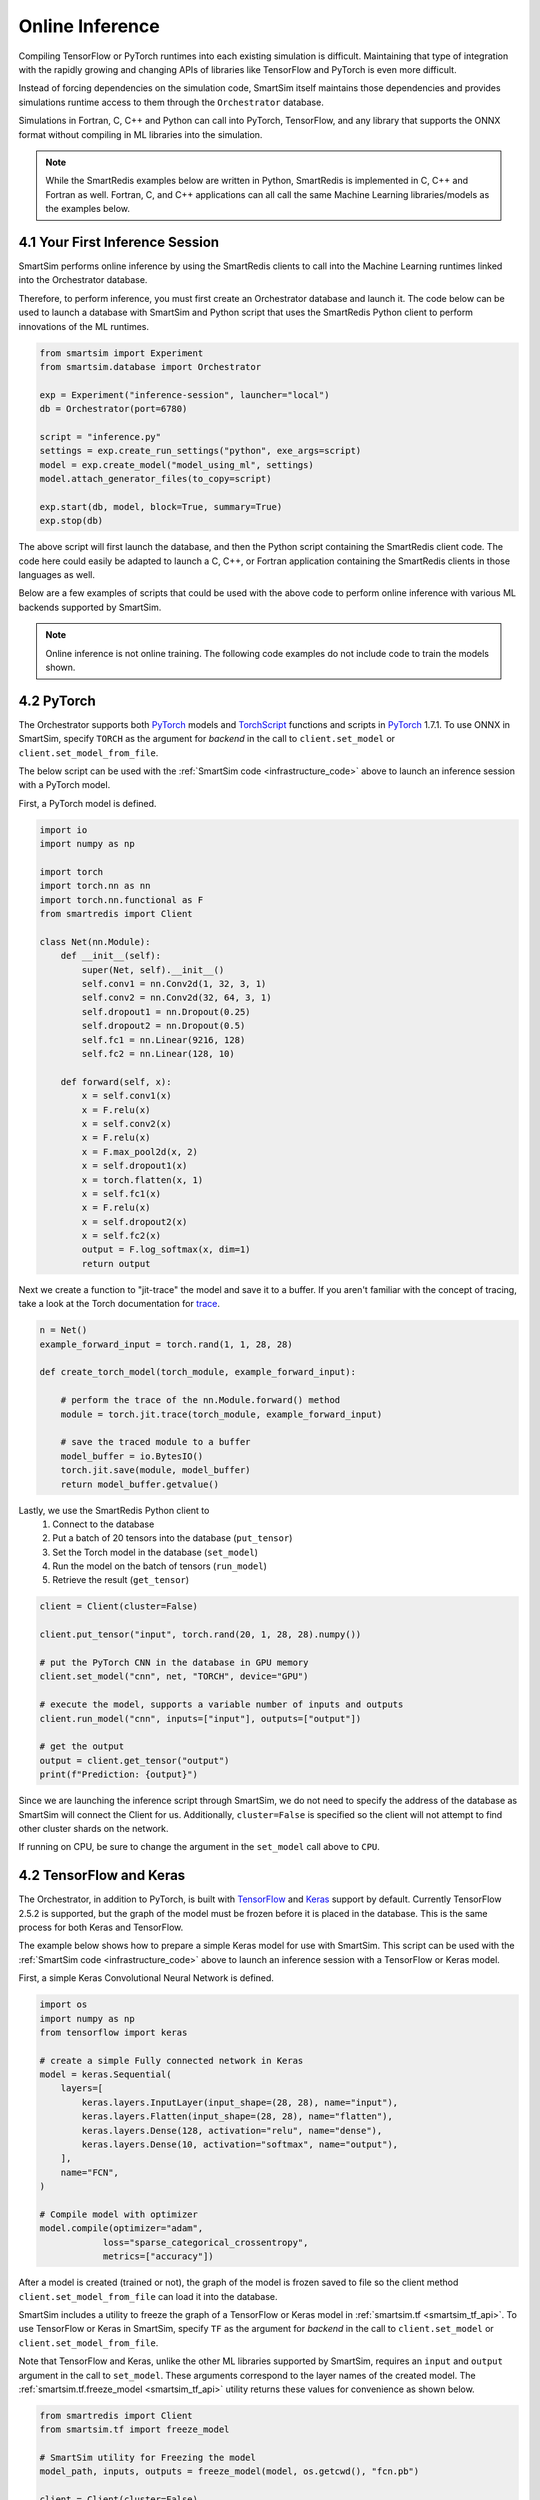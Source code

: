 
================
Online Inference
================

Compiling TensorFlow or PyTorch runtimes into each existing simulation is
difficult. Maintaining that type of integration with the rapidly growing and changing
APIs of libraries like TensorFlow and PyTorch is even more difficult.

Instead of forcing dependencies on the simulation code, SmartSim itself maintains those dependencies
and provides simulations runtime access to them through the ``Orchestrator`` database.

Simulations in Fortran, C, C++ and Python can call into PyTorch, TensorFlow,
and any library that supports the ONNX format without compiling in ML libraries into the
simulation.

.. note::

    While the SmartRedis examples below are written in Python, SmartRedis is implemented
    in C, C++ and Fortran as well. Fortran, C, and C++ applications can all call the
    same Machine Learning libraries/models as the examples below.


4.1 Your First Inference Session
================================

.. _infrastructure_code:

SmartSim performs online inference by using the SmartRedis clients to call into the
Machine Learning runtimes linked into the Orchestrator database.

Therefore, to perform inference, you must first create an Orchestrator database and
launch it. The code below can be used to launch a database with SmartSim and Python
script that uses the SmartRedis Python client to perform innovations of the ML runtimes.


.. code-block:: python

    from smartsim import Experiment
    from smartsim.database import Orchestrator

    exp = Experiment("inference-session", launcher="local")
    db = Orchestrator(port=6780)

    script = "inference.py"
    settings = exp.create_run_settings("python", exe_args=script)
    model = exp.create_model("model_using_ml", settings)
    model.attach_generator_files(to_copy=script)

    exp.start(db, model, block=True, summary=True)
    exp.stop(db)

The above script will first launch the database, and then the Python script
containing the SmartRedis client code. The code here could easily be adapted to
launch a C, C++, or Fortran application containing the SmartRedis clients in
those languages as well.

Below are a few examples of scripts that could be used with the above
code to perform online inference with various ML backends supported
by SmartSim.


.. note::
    Online inference is not online training.
    The following code examples do not include code to train the models shown.


4.2 PyTorch
===========

.. _TorchScript: https://pytorch.org/docs/stable/jit.html
.. _PyTorch: https://pytorch.org/
.. _trace: https://pytorch.org/docs/stable/generated/torch.jit.trace.html#torch.jit.trace

The Orchestrator supports both `PyTorch`_ models and `TorchScript`_ functions and scripts
in `PyTorch`_ 1.7.1. To use ONNX in SmartSim, specify
``TORCH`` as the argument for *backend* in the call to ``client.set_model`` or
``client.set_model_from_file``.

The below script can be used with the :ref:`SmartSim code <infrastructure_code>`
above to launch an inference session with a PyTorch model.

First, a PyTorch model is defined.

.. code-block:: python

    import io
    import numpy as np

    import torch
    import torch.nn as nn
    import torch.nn.functional as F
    from smartredis import Client

    class Net(nn.Module):
        def __init__(self):
            super(Net, self).__init__()
            self.conv1 = nn.Conv2d(1, 32, 3, 1)
            self.conv2 = nn.Conv2d(32, 64, 3, 1)
            self.dropout1 = nn.Dropout(0.25)
            self.dropout2 = nn.Dropout(0.5)
            self.fc1 = nn.Linear(9216, 128)
            self.fc2 = nn.Linear(128, 10)

        def forward(self, x):
            x = self.conv1(x)
            x = F.relu(x)
            x = self.conv2(x)
            x = F.relu(x)
            x = F.max_pool2d(x, 2)
            x = self.dropout1(x)
            x = torch.flatten(x, 1)
            x = self.fc1(x)
            x = F.relu(x)
            x = self.dropout2(x)
            x = self.fc2(x)
            output = F.log_softmax(x, dim=1)
            return output


Next we create a function to "jit-trace" the model and save it to a buffer.
If you aren't familiar with the concept of tracing, take a look at the
Torch documentation for `trace`_.

.. code-block:: python

    n = Net()
    example_forward_input = torch.rand(1, 1, 28, 28)

    def create_torch_model(torch_module, example_forward_input):

        # perform the trace of the nn.Module.forward() method
        module = torch.jit.trace(torch_module, example_forward_input)

        # save the traced module to a buffer
        model_buffer = io.BytesIO()
        torch.jit.save(module, model_buffer)
        return model_buffer.getvalue()

Lastly, we use the SmartRedis Python client to
  1. Connect to the database
  2. Put a batch of 20 tensors into the database  (``put_tensor``)
  3. Set the Torch model in the database (``set_model``)
  4. Run the model on the batch of tensors (``run_model``)
  5. Retrieve the result (``get_tensor``)


.. code-block:: python

    client = Client(cluster=False)

    client.put_tensor("input", torch.rand(20, 1, 28, 28).numpy())

    # put the PyTorch CNN in the database in GPU memory
    client.set_model("cnn", net, "TORCH", device="GPU")

    # execute the model, supports a variable number of inputs and outputs
    client.run_model("cnn", inputs=["input"], outputs=["output"])

    # get the output
    output = client.get_tensor("output")
    print(f"Prediction: {output}")

Since we are launching the inference
script through SmartSim, we do not need to specify the address of the
database as SmartSim will connect the Client for us. Additionally,
``cluster=False`` is specified so the client will not attempt to find
other cluster shards on the network.

If running on CPU, be sure to change the argument in the ``set_model`` call
above to ``CPU``.


4.2 TensorFlow and Keras
========================

.. _TensorFlow: https://www.tensorflow.org/
.. _Keras: https://keras.io/

The Orchestrator, in addition to PyTorch, is built with `TensorFlow`_ and `Keras`_ support by default.
Currently TensorFlow 2.5.2 is supported, but the graph of the model must be frozen
before it is placed in the database. This is the same process for both Keras and
TensorFlow.

The example below shows how to prepare a simple Keras model for use with SmartSim.
This script can be used with the :ref:`SmartSim code <infrastructure_code>`
above to launch an inference session with a TensorFlow or Keras model.

First, a simple Keras Convolutional Neural Network is defined.

.. code-block:: python

    import os
    import numpy as np
    from tensorflow import keras

    # create a simple Fully connected network in Keras
    model = keras.Sequential(
        layers=[
            keras.layers.InputLayer(input_shape=(28, 28), name="input"),
            keras.layers.Flatten(input_shape=(28, 28), name="flatten"),
            keras.layers.Dense(128, activation="relu", name="dense"),
            keras.layers.Dense(10, activation="softmax", name="output"),
        ],
        name="FCN",
    )

    # Compile model with optimizer
    model.compile(optimizer="adam",
                loss="sparse_categorical_crossentropy",
                metrics=["accuracy"])


After a model is created (trained or not), the graph of the model is
frozen saved to file so the client method ``client.set_model_from_file``
can load it into the database.

SmartSim includes a utility to freeze the graph of a TensorFlow or Keras model in
:ref:`smartsim.tf <smartsim_tf_api>`. To use TensorFlow or Keras in SmartSim, specify
``TF`` as the argument for *backend* in the call to ``client.set_model`` or
``client.set_model_from_file``.

Note that TensorFlow and Keras, unlike the other ML libraries supported by
SmartSim, requires an ``input`` and ``output`` argument in the call to
``set_model``. These arguments correspond to the layer names of the
created model. The :ref:`smartsim.tf.freeze_model <smartsim_tf_api>` utility
returns these values for convenience as shown below.

.. code-block:: python

    from smartredis import Client
    from smartsim.tf import freeze_model

    # SmartSim utility for Freezing the model
    model_path, inputs, outputs = freeze_model(model, os.getcwd(), "fcn.pb")

    client = Client(cluster=False)

    # TensorFlow backed requires named inputs and outputs on graph
    # this differs from PyTorch and ONNX.
    client.set_model_from_file(
        "keras_fcn", model_path, "TF", device=device, inputs=inputs, outputs=outputs
    )

    input_data = np.random.rand(1, 28, 28).astype(np.float32)
    client.put_tensor("input", input_data)
    client.run_model("keras_fcn", "input", "output")

    pred = client.get_tensor("output")
    print(pred)


4.3 ONNX
========

.. _Scikit-learn: https://scikit-learn.org
.. _XGBoost: https://xgboost.readthedocs.io
.. _CatBoost: https://catboost.ai
.. _LightGBM: https://lightgbm.readthedocs.io/en/latest/
.. _libsvm: https://www.csie.ntu.edu.tw/~cjlin/libsvm/

.. _onnxmltools: https://github.com/onnx/onnxmltools
.. _skl2onnx: https://github.com/onnx/sklearn-onnx/
.. _tensorflow-onnx: https://github.com/onnx/tensorflow-onnx/

ONNX is a standard format for representing models. A number of different Machine Learning
Libraries are supported by ONNX and can be readily used with SmartSim.

Some popular ones are:

 - `Scikit-learn`_
 - `XGBoost`_
 - `CatBoost`_
 - `TensorFlow`_
 - `Keras`_
 - `PyTorch`_
 - `LightGBM`_
 - `libsvm`_

As well as some that are not listed. There are also many tools to help convert
models to ONNX.

 - `onnxmltools`_
 - `skl2onnx`_
 - `tensorflow-onnx`_

And PyTorch has its own converter.

Below are some examples of a few models in `Scikit-learn`_ that are converted
into ONNX format for use with SmartSim. To use ONNX in SmartSim, specify
``ONNX`` as the argument for *backend* in the call to ``client.set_model`` or
``client.set_model_from_file``.

These scripts can be used with the :ref:`SmartSim code <infrastructure_code>`
above to launch an inference session with any of the supported ONNX libraries.

KMeans
------

.. _skl2onnx.to_onnx: http://onnx.ai/sklearn-onnx/auto_examples/plot_convert_syntax.html

K-means clustering is an unsupervised ML algorithm. It is used to categorize data points
into f groups ("clusters"). Scikit Learn has a built in implementation of K-means clustering
and it is easily converted to ONNX for use with SmartSim through `skl2onnx.to_onnx`_.

Since the KMeans model returns two outputs, we provide the ``client.run_model`` call
with two ``outputs``.

.. code-block:: python

    X = np.arange(20, dtype=np.float32).reshape(10, 2)
    tr = KMeans(n_clusters=2)
    tr.fit(X)

    kmeans = to_onnx(tr, X, target_opset=11)
    model = kmeans.SerializeToString()

    sample = np.arange(20, dtype=np.float32).reshape(10, 2) # dummy data
    client.put_tensor("input", sample)

    client.set_model("kmeans", model, "ONNX", device="CPU")
    client.run_model("kmeans", inputs="input", outputs=["labels", "transform"])

    print(client.get_tensor("labels"))


Random Forest
-------------

The Random Forest example uses the Iris dataset from Scikit Learn to train a
RandomForestRegressor. As with the other examples, the skl2onnx function
`skl2onnx.to_onnx`_ is used to convert the model to ONNX format.

.. code-block:: python

    iris = load_iris()
    X, y = iris.data, iris.target
    X_train, X_test, y_train, _ = train_test_split(X, y, random_state=13)
    clr = RandomForestRegressor(n_jobs=1, n_estimators=100)
    clr.fit(X_train, y_train)

    rf_model = to_onnx(clr, X_test.astype(np.float32))

    sample = np.array([[6.4, 2.8, 5.6, 2.2]]).astype(np.float32)
    model = rf_model.SerializeToString()

    client.put_tensor("input", sample)
    client.set_model("rf_regressor", model, "ONNX", device="CPU")
    client.run_model("rf_regressor", inputs="input", outputs="output")
    print(client.get_tensor("output"))

